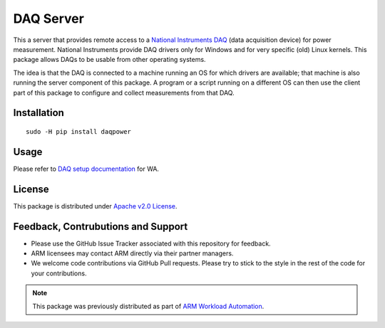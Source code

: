 DAQ Server
==========

This a server that provides remote access to a `National Instruments DAQ`_ (data
acquisition device) for power measurement.  National Instruments provide DAQ
drivers only for Windows and for very specific (old) Linux kernels. This package
allows DAQs to be usable from other operating systems. 

The idea is that the DAQ is connected to a machine running an OS for which
drivers are available; that machine is also running the server component of this
package. A program or a script running on a different OS can then use the client
part of this package to configure and collect measurements from that DAQ.


Installation
------------

::

        sudo -H pip install daqpower


Usage
-----

Please refer to `DAQ setup documentation <http://pythonhosted.org/wlauto/daq_device_setup.html>`_
for WA.


License
-------

This package is distributed under `Apache v2.0 License <http://www.apache.org/licenses/LICENSE-2.0>`_. 


Feedback, Contrubutions and Support
-----------------------------------

- Please use the GitHub Issue Tracker associated with this repository for
  feedback.
- ARM licensees may contact ARM directly via their partner managers.
- We welcome code contributions via GitHub Pull requests. Please try to
  stick to the style in the rest of the code for your contributions.


.. note:: This package was previously distributed as part of `ARM Workload
          Automation`_.

.. _National Instruments DAQ: http://www.ni.com/data-acquisition/
.. _ARM Workload Automation: https://github.com/ARM-software/workload-automation
